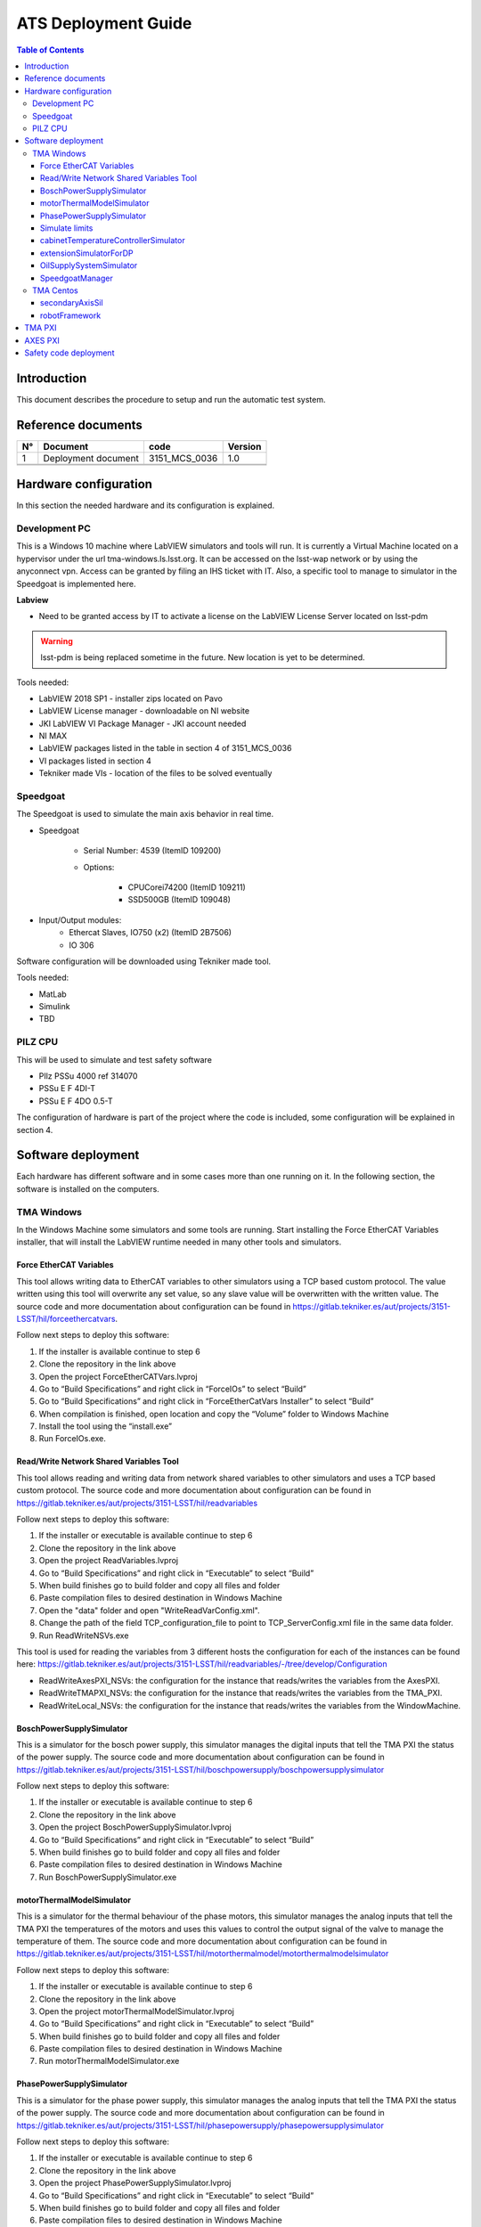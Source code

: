####################
ATS Deployment Guide
####################

.. contents:: Table of Contents

Introduction
============
This document describes the procedure to setup and run the automatic test system.


Reference documents
===================

.. list-table::
	:header-rows: 1

	* - N°
	  - Document
	  - code
	  - Version
	* - 1
	  - Deployment document
	  - 3151_MCS_0036
	  - 1.0
	* -
	  -
	  -
	  -
	* -
	  -
	  -
	  -


.. todo::
    obtain the table information from the ts_xml table

Hardware configuration
======================

In this section the needed hardware and its configuration is explained.
	
Development PC
--------------

This is a Windows 10 machine where LabVIEW simulators and tools will run.
It is currently a Virtual Machine located on a hypervisor under the url tma-windows.ls.lsst.org.
It can be accessed on the lsst-wap network or by using the anyconnect vpn.
Access can be granted by filing an IHS ticket with IT.
Also, a specific tool to manage to simulator in the Speedgoat is implemented here.

**Labview**

* Need to be granted access by IT to activate a license on the LabVIEW License Server located on lsst-pdm

.. warning:: lsst-pdm is being replaced sometime in the future.
	New location is yet to be determined.

Tools needed:

* LabVIEW 2018 SP1 - installer zips located on Pavo
* LabVIEW License manager - downloadable on NI website
* JKI LabVIEW VI Package Manager - JKI account needed
* NI MAX
* LabVIEW packages listed in the table in section 4 of 3151_MCS_0036
* VI packages listed in section 4
* Tekniker made VIs - location of the files to be solved eventually

Speedgoat
---------

The Speedgoat is used to simulate the main axis behavior in real time.

- Speedgoat

	- Serial Number: 4539 (ItemID 109200)
	- Options:

		- CPUCorei74200 (ItemID 109211)
		- SSD500GB (ItemID 109048)

- Input/Output modules:
	- Ethercat Slaves, IO750 (x2) (ItemID 2B7506)
	- IO 306

Software configuration will be downloaded using Tekniker made tool.

Tools needed:

* MatLab
* Simulink
* TBD

PILZ CPU
--------

This will be used to simulate and test safety software

- PIlz PSSu 4000 ref 314070 
- PSSu E F 4DI-T 
- PSSu E F 4DO 0.5-T 
	
The configuration of hardware is part of the project where the code is included, some configuration will be explained in section 4.


Software deployment
===================
Each hardware has different software and in some cases more than one running on it.
In the following section, the software is installed on the computers.
	
TMA Windows
-----------
		
In the Windows Machine some simulators and some tools are running.
Start installing the Force EtherCAT Variables installer, that will install the LabVIEW runtime needed in many other tools and simulators.

Force EtherCAT Variables
^^^^^^^^^^^^^^^^^^^^^^^^
This tool allows writing data to EtherCAT variables to other simulators using a TCP based custom protocol.
The value written using this tool will overwrite any set value, so any slave value will be overwritten with the written value.
The source code and more documentation about configuration can be found in https://gitlab.tekniker.es/aut/projects/3151-LSST/hil/forceethercatvars.

Follow next steps to deploy this software:

1. If the installer is available continue to step 6
2. Clone the repository in the link above
3. Open the project ForceEtherCATVars.lvproj
4. Go to “Build Specifications” and right click in “ForceIOs” to select “Build”
5. Go to “Build Specifications” and right click in “ForceEtherCatVars Installer” to select “Build”
6. When compilation is finished, open location and copy the “Volume” folder to Windows Machine
7. Install the tool using the “install.exe”
8. Run ForceIOs.exe.
		

Read/Write Network Shared Variables Tool
^^^^^^^^^^^^^^^^^^^^^^^^^^^^^^^^^^^^^^^^

This tool allows reading and writing data from network shared variables to other simulators and uses a TCP based custom protocol.
The source code and more documentation about configuration can be found in https://gitlab.tekniker.es/aut/projects/3151-LSST/hil/readvariables

Follow next steps to deploy this software:

1. If the installer or executable is available continue to step 6 
2. Clone the repository in the link above
3. Open the project ReadVariables.lvproj
4. Go to “Build Specifications” and right click in “Executable” to select “Build”
5. When build finishes go to build folder and copy all files and folder
6. Paste compilation files to desired destination in Windows Machine
7. Open the "data" folder and open "WriteReadVarConfig.xml".
8. Change the path of the field TCP_configuration_file to point to TCP_ServerConfig.xml file in the same data folder.
9. Run ReadWriteNSVs.exe

This tool is used for reading the variables from 3 different hosts the configuration for each of the instances can be found here: https://gitlab.tekniker.es/aut/projects/3151-LSST/hil/readvariables/-/tree/develop/Configuration

- ReadWriteAxesPXI_NSVs: the configuration for the instance that reads/writes the variables from the AxesPXI.
- ReadWriteTMAPXI_NSVs: the configuration for the instance that reads/writes the variables from the TMA_PXI.
- ReadWriteLocal_NSVs: the configuration for the instance that reads/writes the variables from the WindowMachine.

BoschPowerSupplySimulator
^^^^^^^^^^^^^^^^^^^^^^^^^

This is a simulator for the bosch power supply, this simulator manages the digital inputs that tell the TMA PXI the status of the power supply.
The source code and more documentation about configuration can be found in https://gitlab.tekniker.es/aut/projects/3151-LSST/hil/boschpowersupply/boschpowersupplysimulator

Follow next steps to deploy this software:

1. If the installer or executable is available continue to step 6 
2. Clone the repository in the link above
3. Open the project BoschPowerSupplySimulator.lvproj
4. Go to “Build Specifications” and right click in “Executable” to select “Build”
5. When build finishes go to build folder and copy all files and folder 
6. Paste compilation files to desired destination in Windows Machine
7. Run BoschPowerSupplySimulator.exe

motorThermalModelSimulator
^^^^^^^^^^^^^^^^^^^^^^^^^^^

This is a simulator for the thermal behaviour of the phase motors, this simulator manages the analog inputs that tell the TMA PXI the temperatures of the motors and uses this values to control the output signal of the valve to manage the temperature of them.
The source code and more documentation about configuration can be found in https://gitlab.tekniker.es/aut/projects/3151-LSST/hil/motorthermalmodel/motorthermalmodelsimulator

Follow next steps to deploy this software:

1. If the installer or executable is available continue to step 6 
2. Clone the repository in the link above
3. Open the project motorThermalModelSimulator.lvproj
4. Go to “Build Specifications” and right click in “Executable” to select “Build”
5. When build finishes go to build folder and copy all files and folder 
6. Paste compilation files to desired destination in Windows Machine
7. Run motorThermalModelSimulator.exe

PhasePowerSupplySimulator
^^^^^^^^^^^^^^^^^^^^^^^^^

This is a simulator for the phase power supply, this simulator manages the analog inputs that tell the TMA PXI the status of the power supply.
The source code and more documentation about configuration can be found in https://gitlab.tekniker.es/aut/projects/3151-LSST/hil/phasepowersupply/phasepowersupplysimulator

Follow next steps to deploy this software:

1. If the installer or executable is available continue to step 6 
2. Clone the repository in the link above
3. Open the project PhasePowerSupplySimulator.lvproj
4. Go to “Build Specifications” and right click in “Executable” to select “Build”
5. When build finishes go to build folder and copy all files and folder 
6. Paste compilation files to desired destination in Windows Machine
7. Run PhasePowerSupplySimulator.exe

Simulate limits
^^^^^^^^^^^^^^^

This software allows to simulate the behavior of some subsystem limits switches. Those limits could be part of safety system or EtherCAT distributed IOs.
The source code and more documentation about configuration can be found in https://gitlab.tekniker.es/aut/projects/3151-LSST/hil/simulatelimits

Follow next steps to deploy this software:

1. If the installer or executable is available continue to step 6 
2. Clone the repository in the link above
3. Open the project SimulateLimits.lvproj
4. Go to “Build Specifications” and right click in “SimulateLimits” to select “Build”
5. When build finishes go to build folder and copy all files and folder 
6. Paste compiled files to desired destination in the Windows Machine
7. Open the "data" folder and open "GeneralConfiguration.xml" 
8. Change the first path of the field TCP_senders_configuration_Path to point to ForceECATVars_TCP_SenderConfig.xml file in the same data folder.
9. Change dim='[X]' to dim='[1]' for "TCP_senders_configuration_Path" and for "LimitsDefinition" tags. We are only using the first configured limit becauseyou need the safety full simulator with PILZ hardware to use other limits, When you get this hardware (perhaps you have one on the submit) we can download code to it and use those other limits.
10. Run SimulateLimits.exe

cabinetTemperatureControllerSimulator
^^^^^^^^^^^^^^^^^^^^^^^^^^^^^^^^^^^^^

This is a simulator for the temperature controller of the cabinets, this simulator contains the simulator of the different temperature controllers available all over the telescope.
The source code and more documentation about configuration can be found in https://gitlab.tekniker.es/aut/projects/3151-LSST/hil/cabinettemperaturecontroller/cabinet-az0001

Follow next steps to deploy this software:

1. If the installer or executable is available continue to step 6 
2. Clone the repository in the link above
3. Open the project cabinetTemperatureControllerSimulator.lvproj
4. Go to “Build Specifications” and right click in “Executable” to select “Build”
5. When build finishes go to build folder and copy all files and folder 
6. Paste compilation files to desired destination in Windows Machine
7. Run cabinetTemperatureControllerSimulator.exe

The cabinets included in this simulator are:

- TMA_AX_DZ_CBT_0001 (Phase Main Power Cabinet)
- TMA_AZ_CS_CBT_0001 (TEK Mount Control System cabinet - MCS)
- TMA_AZ_PD_CBT_0001 (Azimuth Power Distribution)
- TMA_AZ_PD_TRM_0001 (Isolation transformer)
- TMA_EL_PD_CBT_0001 (Elevation Power Distribution 1)
- TMA_EL_PD_CBT_0002 (Elevation Power Distribution 2)

extensionSimulatorForDP
^^^^^^^^^^^^^^^^^^^^^^^

This is a simulator for the extensions of the deployable platforms, this simulator manages the digital inputs that tell the Safety system the status of the extensions of the deployable platforms.
The source code and more documentation about configuration can be found in https://gitlab.tekniker.es/aut/projects/3151-LSST/hil/dpextensionssimulator

Follow next steps to deploy this software:

1. If the installer or executable is available continue to step 6 
2. Clone the repository in the link above
3. Open the project DPextensionsSimulator.lvproj
4. Go to “Build Specifications” and right click in “Executable” to select “Build”
5. When build finishes go to build folder and copy all files and folder 
6. Paste compilation files to desired destination in Windows Machine
7. Run extensionSimulatorForDP.exe

OilSupplySystemSimulator
^^^^^^^^^^^^^^^^^^^^^^^^^

This is a simulator for the Oil Supply System (OSS), this simulator contains a modbus server that connects to the TMA PXI to transmit the status of the OSS.
The source code and more documentation about configuration can be found in https://gitlab.tekniker.es/aut/projects/3151-LSST/hil/oilsupplysystem/oilsupplysystemsimulator

Follow next steps to deploy this software:

1. If the installer or executable is available continue to step 6 
2. Clone the repository in the link above
3. Open the project OilSupplySystemSimulator.lvproj
4. Go to “Build Specifications” and right click in “Executable” to select “Build”
5. When build finishes go to build folder and copy all files and folder 
6. Paste compilation files to desired destination in Windows Machine
7. Run OilSupplySystemSimulator.exe

SpeedgoatManager
^^^^^^^^^^^^^^^^^

This is a simulator tool used for the robot framework tests to connect to the Speedgoat.
The source code and more documentation about configuration can be found in https://gitlab.tekniker.es/aut/projects/3151-LSST/hil/speedgoat

Follow next steps to deploy this software:

1. Get the latest version of the compiled code from here: https://gitlab.tekniker.es/aut/projects/3151-LSST/hil/speedgoat/speedgoatmanagerbinaries
2. Paste it to the windows machine

TMA Centos
----------
		
In the Linux Machine the secondary axis simulators and the robot framework tests are running.
This is a Virtual Machine running on a hypervisor that is located under tma-centos.ls.lsst.org.
It can be accessed either on the lsst-wap network or by using the anyconnect vpn.
Access can be granted by filing an IHS ticket with Vera C. Rubin Observatory IT.

secondaryAxisSil
^^^^^^^^^^^^^^^^

This is a simulator for the secondary axes (bosch axes), this simulator contains a modbus server that connects to the TMA PXI to transmit the status of each of the axes.
The source code and more documentation about configuration can be found in https://gitlab.tekniker.es/aut/projects/3151-LSST/hil/secondaryaxis/secondaryaxissil

Because of the use of certain internal libaries in the source code, download the compiled binaries from https://gitlab.tekniker.es/aut/projects/3151-LSST/hil/secondaryaxis/secondaryaxissilbinaries

Follow the steps defined in the secondaryAxisSilREADME_.

.. _secondaryAxisSilREADME: https://gitlab.tekniker.es/aut/projects/3151-LSST/hil/secondaryaxis/secondaryaxissil/-/blob/master/README.md

robotFramework
^^^^^^^^^^^^^^

This refers to the automatic test framework the installation steps to setup the environment for robot framework is explained `here: <https://gitlab.tekniker.es/aut/projects/3151-LSST/test/robotframework/-/wikis/Installation>`_

The source code and more documentation can be found in https://gitlab.tekniker.es/aut/projects/3151-LSST/test/robotframework


TMA PXI
=======

This is the PXI where the control code for all subsystems is running. To be able to configure the TMA PXI, the development PC should be configured as shown in the deployment document 
		
1. Download the PXI repository: https://gitlab.tekniker.es/aut/projects/3151-LSST/LabVIEWCode/PXIController
2. Open the LSST_MainControllerPXI.lvproj.
3. Ensure that in the project properties the Conditional Disable Symbol “HIL” is set to “True”

	a. Right click in the project an select properties

	.. figure:: ../../_static/images/TMAPXIpic1.png
	    :name: TMA_PXI_pic1
	 
	b. In the opened window go to Conditional Disable Symbols page and set the value for HIL symbol to “True”.

	.. figure:: ../../_static/images/TMAPXIpic2.png
	    :name: TMA_PXI_pic2

4. Continue with steps 3.a to 3.c of the point 6.2 in the Deployment document.
5. Open the RT_MCS_Main.vi (for testing the hole project)

  a. To test just one subsystem some specific test VIs can be found inside the corresponding subsystem folder. For example the Balancing specific test VI shown bellow:

	.. figure:: ../../_static/images/TmaPxi_Test_BAL_TaskVI.png
	    :name: Test VI for the balancing subsystem


6. Run the VI
7. When the vi is deployed to the target, disconnect the target

	a. Right click TMA_PXI target and click Disconnect
 
 	.. figure:: ../../_static/images/TMAPXIpic3.png
	    :name: TMA_PXI_pic3


AXES PXI
========

This is the PXI where the control code for the main axes is running.
To be able to configure the AXES PXI, the development PC should be configured as shown in the deployment document

1. Download the PXI repository: https://gitlab.tekniker.es/aut/projects/3151-LSST/LabVIEWCode/PXIController
2. Open the LSST_MainControllerPXI.lvproj.
3. Ensure that in the project properties the Conditional Disable Symbol “HIL” is set to “True”

	a. Right click in the Axes PXI an select properties

	.. figure:: ../../_static/images/TMAPXIpic1.png
	    :name: AXES_PXI_pic1
	 
	b. In the opened window go to Conditional Disable Symbols page and set the value for HIL symbol to “True”.

	.. figure:: ../../_static/images/TMAPXIpic2.png
	    :name: AXES_PXI_pic2

4. Continue with steps 3.a to 3.c of the point 7.2 in the Deployment document.
5. Open the MAIN_AxesPXI.vi
6. Run the VI
7. When the vi is deployed to the target, disconnect the target

	a. Right click AXES_PXI target and click Disconnect
 
 	.. figure:: ../../_static/images/TMAPXIpic3.png
	    :name: AXES_PXI_pic3

Safety code deployment
======================

The code that runs on the PILZ controller to simulate the behaviour of the TMA Interlock System.
The source code and more documentation about configuration can be found in https://gitlab.tekniker.es/aut/projects/3151-LSST/hil/testdualmodbus

1. Open the "TestDualModbus" project with PAS4000 version 1.18.0
2. Activate the "TestDualModbus"

	.. figure:: ../../_static/images/PASS4000activateProject.png
	    :name: PASS4000activateProject

3. Open the online network editor

	.. figure:: ../../_static/images/PASS4000onlineNetworkEditor.png
	    :name: PASS4000onlineNetworkEditor

4. Scan project to scan the network to verify that the PILZ CPU is connected

	.. figure:: ../../_static/images/PASS4000scan.png
	    :name: PASS4000scan

5. Close the online network editor
6. Download the project

  a. Open the Project downloader:

	.. figure:: ../../_static/images/PASS4000downloadCode.png
	    :name: PASS4000downloadCode

  If asked to build changes say YES

	.. figure:: ../../_static/images/PASS4000buildChanges.png
	    :name: PASS4000buildChanges

  b. Start download:

	.. figure:: ../../_static/images/PASS4000startDownload.png
	    :name: PASS4000startDownload

  c. Confirm download:

	.. figure:: ../../_static/images/PASS4000confirmDownload.png
	    :name: PASS4000confirmDownload

  d. Download completed:

	.. figure:: ../../_static/images/PASS4000downloadCompleted.png
	    :name: PASS4000downloadCompleted

7. Logout:

	.. figure:: ../../_static/images/PASS4000logout.jpg
	    :name: PASS4000logout

8. Close the PAS4000
